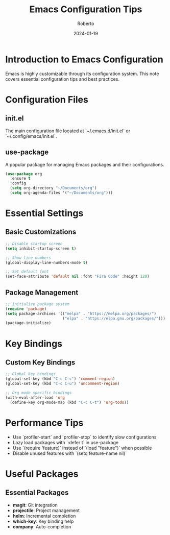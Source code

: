 #+TITLE: Emacs Configuration Tips
#+AUTHOR: Roberto
#+DATE: 2024-01-19
#+TAGS: emacs, configuration, customization, setup
#+OPTIONS: toc:nil num:nil

* Introduction to Emacs Configuration

Emacs is highly customizable through its configuration system. This note covers essential configuration tips and best practices.

* Configuration Files

** init.el
The main configuration file located at `~/.emacs.d/init.el` or `~/.config/emacs/init.el`.

** use-package
A popular package for managing Emacs packages and their configurations.

#+BEGIN_SRC emacs-lisp
(use-package org
  :ensure t
  :config
  (setq org-directory "~/Documents/org")
  (setq org-agenda-files '("~/Documents/org")))
#+END_SRC

* Essential Settings

** Basic Customizations
#+BEGIN_SRC emacs-lisp
;; Disable startup screen
(setq inhibit-startup-screen t)

;; Show line numbers
(global-display-line-numbers-mode t)

;; Set default font
(set-face-attribute 'default nil :font "Fira Code" :height 120)
#+END_SRC

** Package Management
#+BEGIN_SRC emacs-lisp
;; Initialize package system
(require 'package)
(setq package-archives '(("melpa" . "https://melpa.org/packages/")
                         ("elpa" . "https://elpa.gnu.org/packages/")))
(package-initialize)
#+END_SRC

* Key Bindings

** Custom Key Bindings
#+BEGIN_SRC emacs-lisp
;; Global key bindings
(global-set-key (kbd "C-c C-c") 'comment-region)
(global-set-key (kbd "C-c C-u") 'uncomment-region)

;; Org mode specific bindings
(with-eval-after-load 'org
  (define-key org-mode-map (kbd "C-c C-t") 'org-todo))
#+END_SRC

* Performance Tips

- Use `profiler-start` and `profiler-stop` to identify slow configurations
- Lazy load packages with `:defer t` in use-package
- Use `(require 'feature)` instead of `(load "feature")` when possible
- Disable unused features with `(setq feature-name nil)`

* Useful Packages

** Essential Packages
- **magit**: Git integration
- **projectile**: Project management
- **helm**: Incremental completion
- **which-key**: Key binding help
- **company**: Auto-completion
